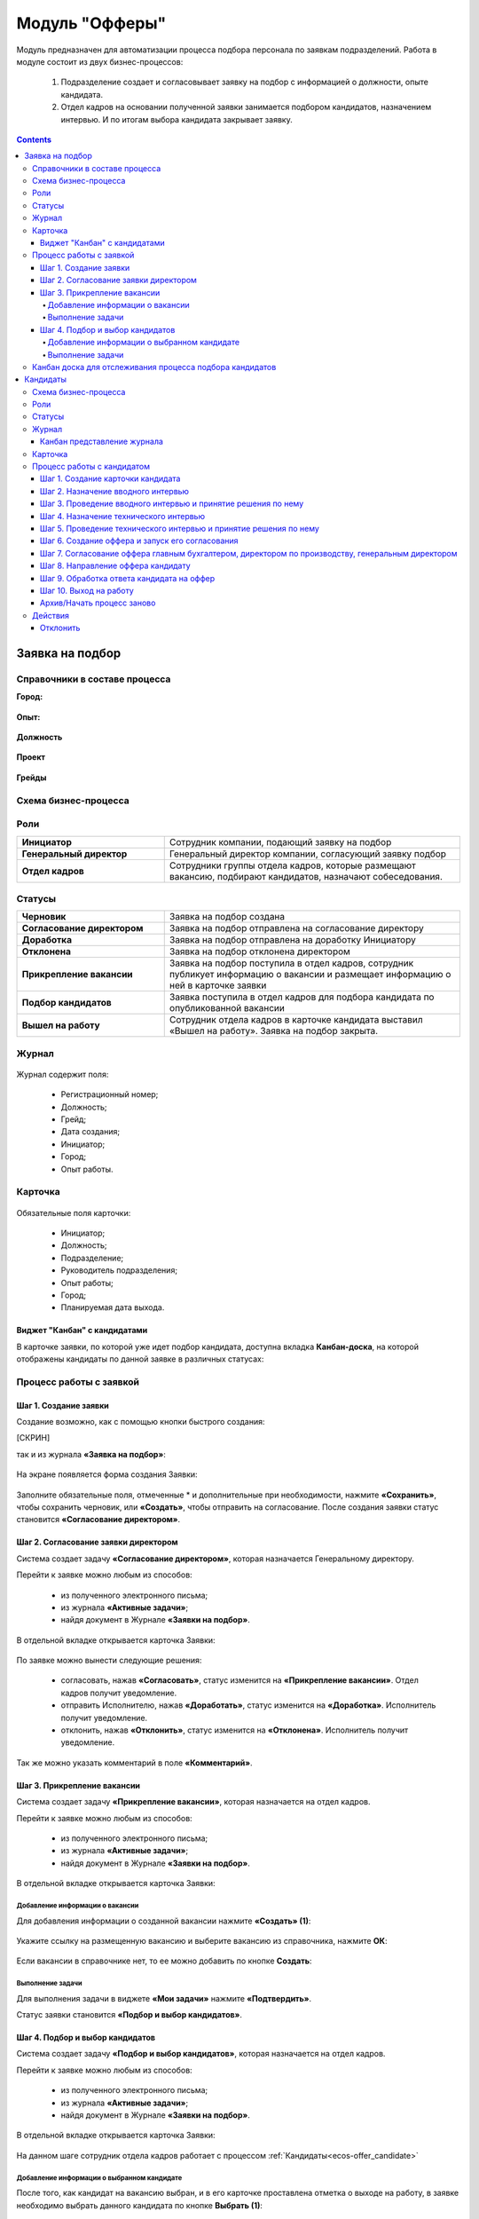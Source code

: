 Модуль "Офферы"
===============

.. _ecos-offer:

Модуль предназначен для автоматизации процесса подбора персонала по заявкам подразделений.
Работа в модуле состоит из двух бизнес-процессов:

    1.	Подразделение создает и согласовывает заявку на подбор с информацией о должности, опыте кандидата.
    2.	Отдел кадров на основании полученной заявки занимается подбором кандидатов, назначением интервью. И по итогам выбора кандидата закрывает заявку.


.. contents::
		:depth: 4

Заявка на подбор
-----------------

.. _ecos-offer_request:

Справочники в составе процесса
~~~~~~~~~~~~~~~~~~~~~~~~~~~~~~~~~

**Город:**

 .. image:: _static/offer/01.png
       :width: 500
       :align: center 

**Опыт:**

 .. image:: _static/offer/02.png
       :width: 500
       :align: center 

**Должность**

 .. image:: _static/offer/03.png
       :width: 500
       :align: center 

**Проект**

 .. image:: _static/offer/04.png
       :width: 500
       :align: center 

**Грейды**

 .. image:: _static/offer/05.png
       :width: 500
       :align: center 

Схема бизнес-процесса
~~~~~~~~~~~~~~~~~~~~~~~~~~

 .. image:: _static/offer/06.png
       :width: 700
       :align: center 

Роли
~~~~~~~~~~~

.. list-table::
      :widths: 20 40
      :class: tight-table 
      
      * - **Инициатор**
        - Сотрудник компании, подающий заявку на подбор
      * - **Генеральный директор**
        - Генеральный директор компании, согласующий заявку подбор
      * - **Отдел кадров**
        - Сотрудники группы отдела кадров, которые размещают вакансию, подбирают кандидатов, назначают собеседования.

Статусы
~~~~~~~~~~~

.. list-table::
      :widths: 20 40
      :class: tight-table 
      
      * - **Черновик**
        - Заявка на подбор создана
      * - **Согласование директором**
        - Заявка на подбор отправлена на согласование директору
      * - **Доработка**
        - Заявка на подбор отправлена на доработку Инициатору
      * - **Отклонена**
        - Заявка на подбор отклонена директором
      * - **Прикрепление вакансии**
        - Заявка на подбор поступила в отдел кадров, сотрудник публикует информацию о вакансии и размещает информацию о ней в карточке заявки
      * - **Подбор кандидатов**
        - Заявка поступила в отдел кадров для подбора кандидата по опубликованной вакансии
      * - **Вышел на работу**
        - Сотрудник отдела кадров в карточке кандидата выставил «Вышел на работу». Заявка на подбор закрыта.

Журнал
~~~~~~~~~~~

 .. image:: _static/offer/07.png
       :width: 600
       :align: center 

Журнал содержит поля:

    -	Регистрационный номер;
    -	Должность;
    -	Грейд;
    -	Дата создания;
    -	Инициатор;
    -	Город;
    -	Опыт работы.

Карточка 
~~~~~~~~~~~

 .. image:: _static/offer/08.png
       :width: 600
       :align: center 

Обязательные поля карточки:

    -	Инициатор;
    -	Должность;
    -	Подразделение;
    -	Руководитель подразделения;
    -	Опыт работы;
    -	Город;
    -	Планируемая дата выхода.

Виджет "Канбан" с кандидатами
""""""""""""""""""""""""""""""""""""
В карточке заявки, по которой уже идет подбор кандидата, доступна вкладка **Канбан-доска**, на которой отображены кандидаты по данной заявке в различных статусах:

 .. image:: _static/offer/37.png
       :width: 600
       :align: center 

Процесс работы с заявкой
~~~~~~~~~~~~~~~~~~~~~~~~~~~~~~~~~

Шаг 1. Создание заявки
"""""""""""""""""""""""""

Создание возможно, как с помощью кнопки быстрого создания: 

[СКРИН]

так и из журнала **«Заявка на подбор»**:

 .. image:: _static/offer/09.png
       :width: 600
       :align: center 

На экране появляется форма создания Заявки:

 .. image:: _static/offer/10.png
       :width: 600
       :align: center 

Заполните обязательные поля, отмеченные * и дополнительные при необходимости, нажмите **«Сохранить»**, чтобы сохранить черновик, или **«Создать»**, чтобы отправить на согласование.
После создания заявки статус становится **«Согласование директором»**.

Шаг 2. Согласование заявки директором
"""""""""""""""""""""""""""""""""""""""""

Система создает задачу **«Согласование директором»**, которая назначается Генеральному директору. 

Перейти к заявке можно любым из способов:

    -	из полученного электронного письма;
    -	из журнала **«Активные задачи»**;
    -	найдя документ в Журнале **«Заявки на подбор»**.

В отдельной вкладке открывается карточка Заявки:

 .. image:: _static/offer/11.png
       :width: 600
       :align: center 

По заявке можно вынести следующие решения:

    -	согласовать, нажав **«Согласовать»**, статус изменится на **«Прикрепление вакансии»**. Отдел кадров получит уведомление.
    -	отправить Исполнителю, нажав **«Доработать»**, статус изменится на **«Доработка»**. Исполнитель получит уведомление.
    -	отклонить, нажав **«Отклонить»**, статус изменится на **«Отклонена»**. Исполнитель получит уведомление.

Так же можно указать комментарий в поле **«Комментарий»**.

Шаг 3. Прикрепление вакансии
""""""""""""""""""""""""""""""

Система создает задачу **«Прикрепление вакансии»**, которая назначается на отдел кадров. 

Перейти к заявке можно любым из способов:

    -	из полученного электронного письма;
    -	из журнала **«Активные задачи»**;
    -	найдя документ в Журнале **«Заявки на подбор»**.

В отдельной вкладке открывается карточка Заявки:

 .. image:: _static/offer/12.png
       :width: 600
       :align: center 

Добавление информации о вакансии
**************************************

Для добавления информации о созданной вакансии нажмите **«Создать» (1)**: 

 .. image:: _static/offer/13.png
       :width: 600
       :align: center 

Укажите ссылку на размещенную вакансию и выберите вакансию из справочника, нажмите **ОК**:

 .. image:: _static/offer/14.png
       :width: 600
       :align: center 

Если вакансии в справочнике нет, то ее можно добавить по кнопке **Создать**:

 .. image:: _static/offer/15.png
       :width: 600
       :align: center 

Выполнение задачи
************************

Для выполнения задачи в виджете **«Мои задачи»** нажмите **«Подтвердить»**.

Статус заявки становится **«Подбор и выбор кандидатов»**.

Шаг 4. Подбор и выбор кандидатов
""""""""""""""""""""""""""""""""""

Система создает задачу **«Подбор и выбор кандидатов»**, которая назначается на отдел кадров. 

Перейти к заявке можно любым из способов:

    -	из полученного электронного письма;
    -	из журнала **«Активные задачи»**;
    -	найдя документ в Журнале **«Заявки на подбор»**.

В отдельной вкладке открывается карточка Заявки:

 .. image:: _static/offer/16.png
       :width: 600
       :align: center 

На данном шаге сотрудник отдела кадров работает с процессом :ref:`Кандидаты<ecos-offer_candidate>`

Добавление информации о выбранном кандидате
**********************************************

После того, как кандидат на вакансию выбран, и в его карточке проставлена отметка о выходе на работу, в заявке необходимо выбрать данного кандидата по кнопке **Выбрать (1)**:

 .. image:: _static/offer/17.png
       :width: 600
       :align: center 

К выбору доступны только кандидаты в статусе **«Вышел на работу»**.

Выполнение задачи
*******************

Для выполнения задачи в виджете **«Мои задачи»** нажмите **«Подтвердить»**.

Статус заявки становится **«Вышел на работу»**.

Канбан доска для отслеживания процесса подбора кандидатов
~~~~~~~~~~~~~~~~~~~~~~~~~~~~~~~~~~~~~~~~~~~~~~~~~~~~~~~~~~~

В заявке на подбор в табе **«Канбан-доска»** доступен виджет канбан, в котором представлены кандидаты в различных статусах процесса подбора:

 .. image:: _static/offer/18.png
       :width: 600
       :align: center 

Кандидаты
----------

.. _ecos-offer_candidate:

Схема бизнес-процесса
~~~~~~~~~~~~~~~~~~~~~~~~~~

 .. image:: _static/offer/19.png
       :width: 1000
       :align: center 

Роли
~~~~~~~~~~~

.. list-table::
      :widths: 20 40
      :class: tight-table 
      
      * - **Отдел кадров**
        - Группа отдела кадров, осуществляющая подбор кандидатов.
      * - **Интервьюеры тех. интервью**
        - Сотрудники компании, выбранные как интервьюеры тех. интервью
      * - **Главный бухгалтер**
        - Главный бухгалтер, согласующий оффер
      * - **Директор по производству**
        - Директор по производству, согласующий оффер
      * - **Генеральный директор**
        - Генеральный директор компании, согласующий оффер

Статусы
~~~~~~~~~~~

.. list-table::
      :widths: 20 40
      :class: tight-table 
      
      * - **Черновик**
        - Кандидат создан
      * - **Отклонена**
        - Отклонение кандидата на различных этапах
      * - **Назначение вводного интервью**
        - Назначение даты вводного интервью
      * - **Отказано со стороны кандидата**
        - Отказ кандидата по итогам вводного интервью, отказ в приеме оффера.
      * - **Вводное интервью**
        - Проведение вводного интервью и принятие решения по его итогам.
      * - **Кандидату отказано**
        - Отрицательное решение по итогам вводного/ технического интервью
      * - **Техническое интервью**
        - Вводное интервью проведено успешно. Назначение, проведение технического интервью и принятие решения по его итогам
      * - **Согласование условий оффера**
        - | Кандидат выбран. Согласование условий оффера бухгалтером, директором по производству, генеральным директором.
          | Если необходима доработка по итогам согласования, то статус не меняется – задача возвращается на сотрудника отдела кадров.
      * - **Ожидание ответа кандидата**
        - Отправка оффера кандидату и ожидание его решения
      * - **Обработка ответа кандидата**
        - Ввод решения кандидата
      * - **Оффер принят**
        - Кандидат принял оффер.
      * - **Вышел на работу**
        - Кандидат вышел на работу
      * - **Не вышел на работу**
        - Кандидат не вышел на работу

Журнал
~~~~~~~~~~~

 .. image:: _static/offer/20.png
       :width: 600
       :align: center 

Журнал содержит поля:

      -	Фамилия;
      -	Имя;
      -	Грейд по результатам тех. интервью;
      -	Релевантный опыт;
      -	Город;
      -	Статус;
      -	Должность;
      -	Резюме.

Канбан представление журнала
""""""""""""""""""""""""""""""

Режим доступен по нажатию на:

 .. image:: _static/offer/36.png
       :width: 700
       :align: center 

В колонках доски отображаются статусы кандидатов, на самой доске - кандидаты распределены по статусам. По клику на ФИО можно перейти в карточку кандидата.

Карточка 
~~~~~~~~~~~

 .. image:: _static/offer/21.png
       :width: 600
       :align: center 

Обязательные поля карточки:

      -	Фамилия;
      -	Имя;
      -	Город;
      -	Должность;
      -	Резюме – вложенный файл.

Процесс работы с кандидатом
~~~~~~~~~~~~~~~~~~~~~~~~~~~~~~~~~

Шаг 1. Создание карточки кандидата
""""""""""""""""""""""""""""""""""""

Создание возможно из журнала **«Кандидаты»**:

 .. image:: _static/offer/22.png
       :width: 600
       :align: center 

На экране появляется форма создания Кандидата:

 .. image:: _static/offer/23.png
       :width: 600
       :align: center 

Выберите запрос, по которому необходим поиск кандидата, заполните обязательные поля, отмеченные * и дополнительные при необходимости, вложите **файл резюме**, нажмите **«Сохранить»**, чтобы сохранить черновик, или **«Создать»**, чтобы отправить дальше по процессу.

При создании статус становится **«Назначение вводного интервью»**.

Шаг 2. Назначение вводного интервью
""""""""""""""""""""""""""""""""""""

.. _candidate_step_2:

Система создает задачу **«Назначение вводного интервью»**, которая назначается на отдел кадров. 

Перейти к Кандидату можно любым из способов:

      -	из полученного электронного письма;
      -	из журнала **«Активные задачи»**;
      -	найдя документ в Журнале **«Кандидаты»**.

В отдельной вкладке открывается карточка Кандидата:

 .. image:: _static/offer/24.png
       :width: 600
       :align: center 

Укажите дату вводного интервью и для выполнения задачи нажмите **«Подтвердить»**.

Статус кандидата становится **«Вводное интервью»**.

Шаг 3. Проведение вводного интервью и принятие решения по нему
""""""""""""""""""""""""""""""""""""""""""""""""""""""""""""""""""""""""

Вводное интервью проводит сотрудник отдела кадров и далее выносит по нему решение:

 .. image:: _static/offer/25.png
       :width: 600
       :align: center 

Для выполнения задачи «Вводное интервью» введите фидбэк по вводному собеседованию и выберите соответствующее решение:

      -	**«Кандидату отказано»**, и статус кандидата изменится на **«Кандидату отказано»**, далее можно :ref:`начать процесс заново<ecos-offer_new_begin>`
      -	**«Отказ со стороны кандидата»**, и статус кандидата изменится на **«Отказ со стороны кандидата»**, далее можно :ref:`начать процесс заново<ecos-offer_new_begin>` 
      -	**«Подтвердить»**, и статус кандидата изменится на **«Техническое интервью»**.

Шаг 4. Назначение технического интервью
"""""""""""""""""""""""""""""""""""""""""

.. _candidate_step_4:

Вернитесь к Кандидату:

 .. image:: _static/offer/26.png
       :width: 600
       :align: center 

Для выполнения задачи **«Назначение технического интервью»** укажите **дату технического интервью**, выберите **технических интервьюеров** и нажмите **«Подтвердить»**.

Статус кандидата становится **«Техническое интервью»**.

Шаг 5. Проведение технического интервью и принятие решения по нему
""""""""""""""""""""""""""""""""""""""""""""""""""""""""""""""""""""""""

Система создает задачу **«Техническое интервью»**, которая назначается на выбранных интервьюеров.

Перейти к Кандидату можно любым из способов:

      -	из полученного электронного письма;
      -	из журнала **«Активные задачи»**;
      -	найдя документ в Журнале **«Кандидаты»**.

В отдельной вкладке открывается карточка Кандидата:

 .. image:: _static/offer/27.png
       :width: 600
       :align: center 

Введите фидбэк по вводному собеседованию и выберите соответствующее решение:

      -	**«Отказ»**, и статус кандидата изменится на **«Кандидату отказано»**, и далее можно :ref:`начать процесс заново<ecos-offer_new_begin>`
      -	**«Подтвердить»**, и статус кандидата изменится на **«Согласование условий оффера»**.

Шаг 6. Создание оффера и запуск его согласования
""""""""""""""""""""""""""""""""""""""""""""""""""

.. _candidate_step_6:

Система создает задачу **«Согласование оффера»**, которая назначается на отдел кадров. 

Перейти к Кандидату можно любым из способов:

      -	из полученного электронного письма;
      -	из журнала **«Активные задачи»**;
      -	найдя документ в Журнале **«Кандидаты»**.

В отдельной вкладке открывается карточка Кандидата:

 .. image:: _static/offer/28.png
       :width: 600
       :align: center 

Укажите оклад, вложите **файл оффера** и для выполнения задачи нажмите **«Подтвердить»**.

Статус кандидата становится **«Согласование условий оффера»**.

Шаг 7. Согласование оффера главным бухгалтером, директором по производству, генеральным директором
""""""""""""""""""""""""""""""""""""""""""""""""""""""""""""""""""""""""""""""""""""""""""""""""""""

Система создает задачу **«Согласование»**, которая назначается сначала **главному бухгалтеру**, далее **Директору по производству**, и далее **Генеральному директору**. 

Перейти к заявке можно любым из способов:

      -	из полученного электронного письма;
      -	из журнала **«Активные задачи»**;
      -	найдя документ в Журнале **«Кандидаты»**.

В отдельной вкладке открывается карточка Кандидата:

 .. image:: _static/offer/29.png
       :width: 600
       :align: center 

По офферу можно вынести следующие решения:

      -	согласовать, нажав **«Согласовать»**, статус останется **«Согласование условий оффера»**. Задача будет назначена следующему согласующему.
      -	отправить Исполнителю для изменения условий, нажав **«Доработать»**, статус изменится на **«Доработка»**. Исполнитель получит уведомление и задачу **«Согласование оффера»**. См. :ref:`Шаг 6. Создание оффера и запуск его согласования<candidate_step_6>`
      -	отклонить, нажав **«Отклонить»**, статус изменится на «Кандидату отказано». Исполнитель получит уведомление. Далее можно :ref:`начать процесс заново<ecos-offer_new_begin>`.

Так же можно указать комментарий в поле **«Комментарий»**.

После успешного согласования генеральным директором сотрудник отдела кадров получит уведомление и задачу **«Направление оффера кандидату»**.

Шаг 8. Направление оффера кандидату
"""""""""""""""""""""""""""""""""""""""""

Система создает задачу **«Направление оффера кандидату»**, которая назначается на отдел кадров. 

Перейти к Кандидату можно любым из способов:

      -	из полученного электронного письма;
      -	из журнала **«Активные задачи»**;
      -	найдя документ в Журнале **«Кандидаты»**.

В отдельной вкладке открывается карточка Кандидата:

 .. image:: _static/offer/30.png
       :width: 600
       :align: center 

Укажите дату ожидаемого ответа кандидата и для выполнения задачи нажмите **«Подтвердить»**.

Статус кандидата становится **«Ожидание ответа кандидата»**.

Шаг 9. Обработка ответа кандидата на оффер
""""""""""""""""""""""""""""""""""""""""""""

Ответ кандидата на оффер получает сотрудник отдела кадров и далее вносит его решение в задачу **«Обработка ответа кандидата на оффер»**:

 .. image:: _static/offer/31.png
       :width: 600
       :align: center 

По задаче **«Обработка ответа кандидата на оффер»** и выберите соответствующее решение:

      -	**«Отклонить»**, если кандидат отклонил оффер, статус изменится на **«Отказ со стороны кандидата»**, далее можно :ref:`начать процесс заново<ecos-offer_new_begin>`
      -	**«Доработать»**, если необходимо изменить условия оффера;
      -	**«Подтвердить»** - введите дату выхода на работу, статус кандидата изменится на **«Оффер принят»**.


Шаг 10. Выход на работу
""""""""""""""""""""""""

Факт выхода / не выхода кандидата на работу сотрудник отдела кадров вносит в задачу **«Выход на работу»**:

 .. image:: _static/offer/32.png
       :width: 600
       :align: center 

Если Вышел на работу, то статус изменится на **«Вышел на работу»**. И сотрудник отдела кадров далее переходит в заявку на :ref:`Шаг 4. Назначение технического интервью<candidate_step_4>` 

Если Не вышел на работу, то статус изменится на **«Не вышел на работу»** и можно :ref:`начать процесс заново<ecos-offer_new_begin>`

Архив/Начать процесс заново 
""""""""""""""""""""""""""""

.. _ecos-offer_new_begin:

В статусах **«Отказ со стороны кандидата»**, **«Кандидату отказано»**, **«Не вышел на работу»** можно начать процесс заново, нажав **«Начать процесс заново»**:

 .. image:: _static/offer/33.png
       :width: 600
       :align: center 

Откроется форма назначения вводного интервью:

 .. image:: _static/offer/35.png
       :width: 600
       :align: center 

См. подробно  :ref:`Шаг 2. Назначение вводного интервью<candidate_step_2>`

Действия
~~~~~~~~

Отклонить
""""""""""

На каждом шаге кандидата можно отклонить - укажите **причину** и если необходимо укажите комментарий:

 .. image:: _static/offer/34.png
       :width: 600
       :align: center 
 
Статус кандидата изменится в зависимости от выбранной причины на:

      -	Отказано со стороны кандидата;
      -	Кандидату отказано.
